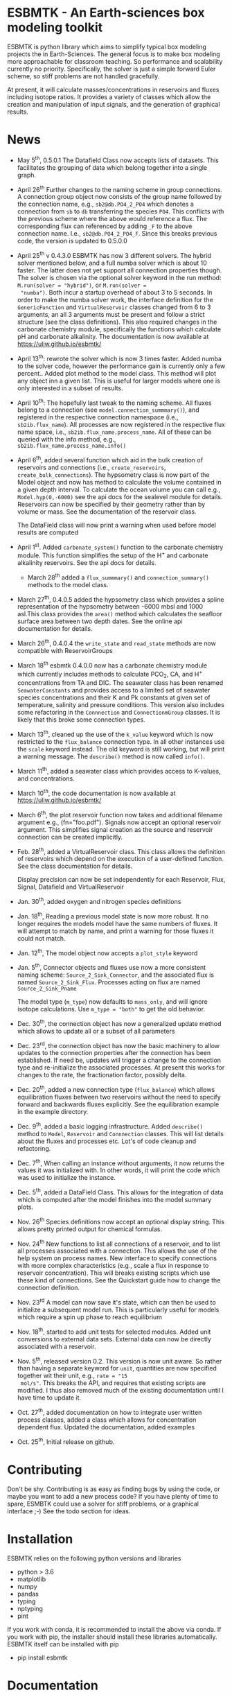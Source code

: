 * ESBMTK - An Earth-sciences box modeling toolkit

ESBMTK is python library which aims to simplify typical box modeling
projects the in Earth-Sciences. The general focus is to make box
modeling more approachable for classroom teaching. So performance and
scalability currently no priority. Specifically, the solver is just a
simple forward Euler scheme, so stiff problems are not handled
gracefully.

At present, it will calculate masses/concentrations in reservoirs and
fluxes including isotope ratios. It provides a variety of classes
which allow the creation and manipulation of input signals, and the
generation of graphical results.

* News

 - May 5^{th},  0.5.0.1 The Datafield Class now accepts lists of datasets. This
   facilitates the grouping of data which belong together into a
   single graph.

 - April 26^{th} Further changes to the naming scheme in group
   connections. A connection group object now consists of the group
   name followed by the connection name, e.g., =sb2@db.PO4_2_PO4=
   which denotes a connection from =sb= to =db= transferring the
   species =PO4=. This conflicts with the previous scheme where the
   above would reference a flux. The corresponding flux can referenced
   by adding =_F= to the above connection name. I.e.,
   =sb2@db.PO4_2_PO4_F=. Since this breaks previous code, the version
   is updated to 0.5.0.0

 - April 25^{th} v 0.4.3.0 ESBMTK has now 3 different solvers. The hybrid
   solver mentioned below, and a full numba solver which is about 10
   faster. The latter does not yet support all connection properties
   though. The solver is chosen via the optional solver keyword in the
   run method: =M.run(solver = "hybrid")=, or =M.run(solver =
   "numba")=. Both incur a startup overhead of about 3 to 5
   seconds. In order to make the numba solver work, the interface
   definition for the =GenericFunction= and =VirtualReservoir= classes
   changed from 6 to 3 arguments, an all 3 arguments must be present
   and follow a strict structure (see the class definitions). This
   also required changes in the carbonate chemistry module,
   specifically the functions which calculate pH and carbonate
   alkalinity. The documentation is now available at
   https://uliw.github.io/esbmtk/

 - April 13^{th}: rewrote the solver which is now 3 times faster. Added
   numba to the solver code, however the performance gain is currently
   only a few percent.. Added plot method to the model class. This
   method will plot any object inn a given list. This is useful for
   larger models where one is only interested in a subset of results.

 - April 10^{th}: The hopefully last tweak to the naming scheme. All
   fluxes belong to a connection (see =model.connection_summmary()=),
   and registered in the respective connection namespace (i.e.,
   =sb2ib.flux_name=). All processes are now registered in the
   respective flux name space, i.e.,
   =sb2ib.flux_name.process_name=. All of these can be queried with
   the info method, e.g., =sb2ib.flux_name.process_name.info()=

 - April 6^{th}, added several function which aid in the bulk creation of
   reservoirs and connections (i.e., =create_reservoirs=,
   =create_bulk_connections=). The hypsometry class is now part of the
   Model object and now has method to calculate the volume contained
   in a given depth interval. To calculate the ocean volume you can
   call e.g., =Model.hyp(0,-6000)= see the api docs for the sealevel
   module for details. Reservoirs can now be specified by their
   geometry rather than by volume or mass. See the documentation of
   the reservoir class.

   The DataField class will now print a warning when used before model
   results are computed

 - April 1^{st}. Added =carbonate_system()= function to the carbonate
   chemistry module. This function simplifies the setup of the H^{+} and
   carbonate alkalinity reservoirs. See the api docs for details.

   - March 28^{th} added a =flux_summmary()= and
    =connection_summary()= methods to the model class.

 - March 27^{th}, 0.4.0.5 added the hypsometry class which provides a
   spline representation of the hypsometry between -6000 mbsl and 1000
   asl.This class provides the =area()= method which calculates the
   seafloor surface area between two depth dates. See the online api
   documentation for details.

 - March 26^{th}, 0.4.0.4 the =write_state= and =read_state= methods are
   now compatible with ReservoirGroups

 - March 18^{th} esbmtk 0.4.0.0 now has a carbonate chemistry module
   which currently includes methods to calculate PCO_{2}, CA, and H^{+}
   concentrations from TA and DIC. The seawater class has been renamed
   =SeawaterConstants= and provides access to a limited set of
   seawater species concentrations and their K and Pk constants at
   given set of temperature, salinity and pressure conditions. This
   version also includes some refactoring in the =Connnection= and
   =ConnectionmGroup= classes. It is likely that this broke some
   connection types.

 - March 13^{th}, cleaned up the use of the =k_value= keyword which is
   now restricted to the =flux_balance= connection type. In all other
   instances use the =scale= keyword instead. The old keyword is still
   working, but will print a warning message. The =describe()= method
   is now called =info()=.

 - March 11^{th}, added a seawater class which provides access to
   K-values, and concentrations.

 - March 10^{th}, the code documentation is now available at [[https://uliw.github.io/esbmtk/]]

 - March 6^{th}, the plot reservoir function now takes and additional
   filename argument e.g., (fn="foo.pdf"). Signals now accept an
   optional reservoir argument. This simplifies signal creation as the
   source and reservoir connection can be created implicitly.

 - Feb. 28^{th}, added a VirtualReservoir class. This class allows the
   definition of reservoirs which depend on the execution of a
   user-defined function. See the class documentation for details.

   Display precision can now be set independently for each Reservoir,
   Flux, Signal, Datafield and VirtualReservoir

 - Jan. 30^{th}, added oxygen and nitrogen species definitions

 - Jan. 18^{th}, Reading a previous model state is now more robust. It no
   longer requires the models model have the same numbers of
   fluxes. It will attempt to match by name, and print a warning for
   those fluxes it could not match.

 - Jan. 12^{th}, The model object now accepts a =plot_style= keyword

 - Jan. 5^{th}, Connector objects and fluxes use now a more consistent
   naming scheme: =Source_2_Sink_Connector=, and the associated flux
   is named =Source_2_Sink_Flux=. Processes acting on flux are named
   =Source_2_Sink_Pname=

   The model type (=m_type=) now defaults to =mass_only=, and will
   ignore isotope calculations. Use =m_type = "both"= to get the old
   behavior.

 - Dec. 30^{th}, the connection object has now a generalized update
   method which allows to update all or a subset of all parameters

 - Dec. 23^{rd}, the connection object has now the basic machinery to
   allow updates to the connection properties after the connection has
   been established. If need be, updates will trigger a change to the
   connection type and re-initialize the associated processes. At
   present this works for changes to the rate, the fractionation
   factor, possibly delta.

 - Dec. 20^{th}, added a new connection type (=flux_balance=) which
   allows equilibration fluxes between two reservoirs without the need
   to specify forward and backwards fluxes explicitly. See the
   equilibration example in the example directory.

 - Dec. 9^{th}, added a basic logging infrastructure. Added =describe()=
   method to =Model=, =Reservoir= and =Connnection= classes. This will
   list details about the fluxes and processes etc. Lot's of code
   cleanup and refactoring.

 - Dec. 7^{th}, When calling an instance without arguments, it now
   returns the values it was initialized with. In other words, it will
   print the code which was used to initialize the instance.

 - Dec. 5^{th}, added a DataField Class. This allows for the integration of data
   which is computed after the model finishes into the model summary
   plots.

 - Nov. 26^{th}  Species definitions now accept an optional display string. This
   allows pretty printed output for chemical formulas.

 - Nov. 24^{th} New functions to list all connections of a reservoir, and
   to list all processes associated with a connection. This allows the
   use of the help system on process names. New interface to specify
   connections with more complex characteristics (e.g., scale a flux
   in response to reservoir concentration). This will breaks existing
   scripts which use these kind of connections. See the Quickstart
   guide how to change the connection definition.

 - Nov. 23^{rd} A model can now save it's state, which can then be used
   to initialize a subsequent model run. This is particularly useful
   for models which require a spin up phase to reach equilibrium

 - Nov. 18^{th}, started to add unit tests for selected modules. Added
   unit conversions to external data sets. External data can now be
   directly associated with a reservoir.

 - Nov. 5^{th}, released version 0.2. This version is now unit aware. So
   rather than having a separate keyword for =unit=, quantities are
   now specified together wit their unit, e.g., =rate = "15
   mol/s"=. This breaks the API, and requires that existing scripts
   are modified. I thus also removed much of the existing
   documentation until I have time to update it.
   
 - Oct. 27^{th}, added documentation on how to integrate user written
   process classes, added a class which allows for concentration
   dependent flux. Updated the documentation, added examples

 - Oct. 25^{th}, Initial release on github.

* Contributing

Don't be shy. Contributing is as easy as finding bugs by using the
code, or maybe you want to add a new process code? If you have plenty
of time to spare, ESMBTK could use a solver for stiff problems, or a
graphical interface ;-) See the todo section for ideas.


* Installation

ESBMTK relies on the following python versions and libraries

 - python > 3.6
 - matplotlib
 - numpy
 - pandas
 - typing
 - nptyping
 - pint

If you work with conda, it is recommended to install the above via
conda. If you work with pip, the installer should install these
libraries automatically. ESBMTK itself can be installed with pip

 - pip install esbmtk

* Documentation

The documentation is available in org format or in pdf format. 
See the documentation folder, [[https://github.com/uliw/esbmtk/blob/master/Documentation/ESBMTK-Quick-Start_Guide.org][specifically the quickstart guide]].

The API documentation is available at
https://uliw.github.io/esbmtk/esbmtk/index.html

At present, I also provide the following example cases (as py-files
and in jupyter notebook format)

  - A trivial carbon cycle model which shows how to set up the model,
    and read an external csv file to force the model.
  - 
#  - The same model as be before but now to demonstrate how to add
 #   pyramid shaped signal, and how to use the rate constant process to
 #   adjust concentration dependent flux rates . [[https://github.com/uliw/esbmtk/blob/master/Examples/Using%20a%20rate%20constant/rate_example.org][concentration dependent flux rates]]

# Last but not least, I added a short [[https://github.com/uliw/esbmtk/blob/master/Documentation/Adding_your_own_Processes.org][guide how to add your own process
# classes to the ESBMTK]] 

* Todo

   - expand the documentation
   - provide more examples
   - do more testing

* License

     ESBMTK: A general purpose Earth Science box model toolkit
     Copyright (C), 2020 Ulrich G. Wortmann

     This program is free software: you can redistribute it and/or modify
     it under the terms of the GNU General Public License as published by
     the Free Software Foundation, either version 3 of the License, or
     (at your option) any later version.

     This program is distributed in the hope that it will be useful,
     but WITHOUT ANY WARRANTY; without even the implied warranty of
     MERCHANTABILITY or FITNESS FOR A PARTICULAR PURPOSE.  See the
     GNU General Public License for more details.

     You should have received a copy of the GNU General Public License
     along with this program.  If not, see <https://www.gnu.org/licenses/>.
